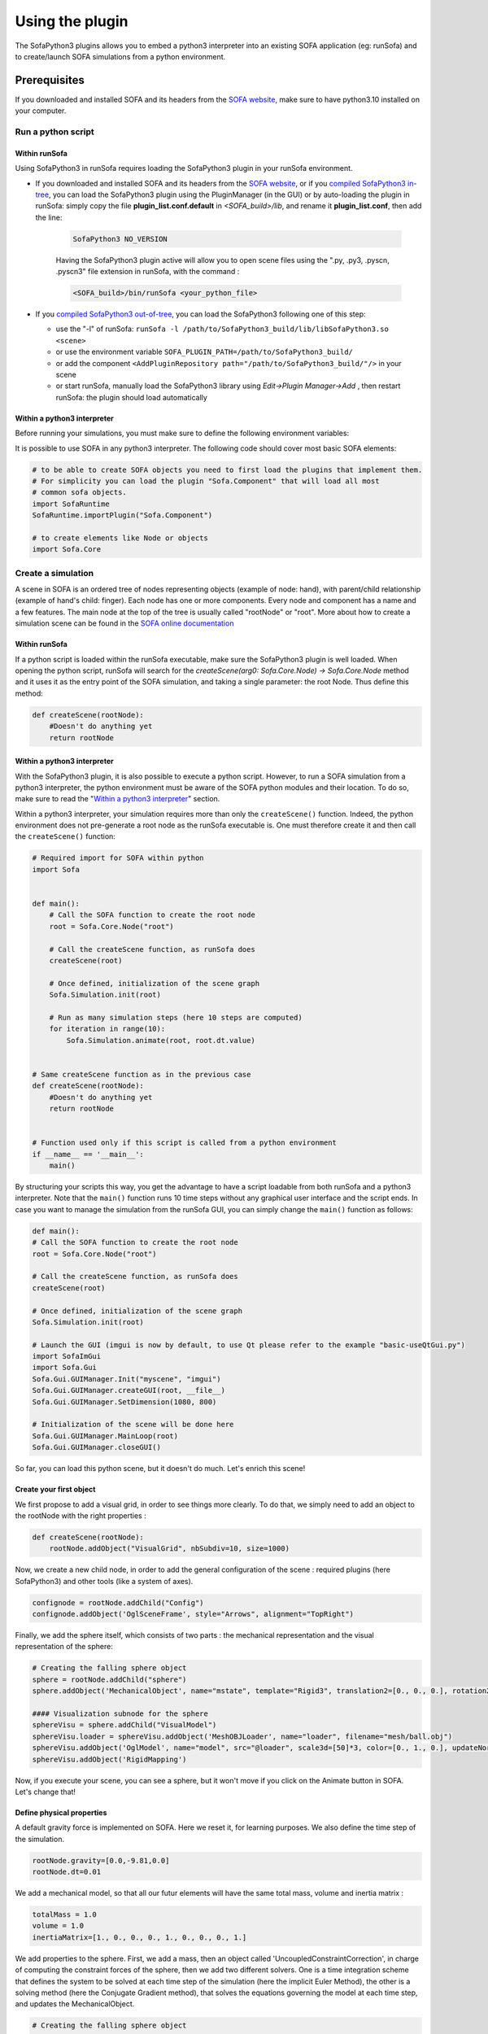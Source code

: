 ################
Using the plugin
################

The SofaPython3 plugins allows you to embed a python3 interpreter into an existing SOFA application (eg: runSofa) and to create/launch SOFA simulations from a python environment.


*************
Prerequisites
*************


If you downloaded and installed SOFA and its headers from the `SOFA website <https://www.sofa-framework.org/download/>`_, make sure to have python3.10 installed on your computer.

.. tabs::

        .. tab:: Ubuntu

			Run in a terminal:

			.. code-block:: bash

				sudo add-apt-repository ppa:deadsnakes/ppa
				sudo apt install libpython3.10 python3.10 python3-pip
				python3.10 -m pip install numpy

			if you want to launch the runSofa:

			.. code-block:: bash

				sudo apt install libopengl0


        .. tab:: MacOS

			Run in a terminal:

			.. code-block:: bash

				brew install python@3.10
				export PATH="/usr/local/opt/python@3.10/bin/:$PATH"

			BigSur only:

			.. code-block:: bash

				pip3 install --upgrade pip
				python3.10 -m pip install numpy

			Catalina only:

			.. code-block:: bash

				pip3 install numpy


        .. tab:: Windows

		Download and install `Python 3.10 64bit <https://www.python.org/ftp/python/3.10.10/python-3.10.10-amd64.exe>`_


Run a python script
*******************

Within runSofa
^^^^^^^^^^^^^^

Using SofaPython3 in runSofa requires loading the SofaPython3 plugin in your runSofa environment.
    

* If you downloaded and installed SOFA and its headers from the `SOFA website <https://www.sofa-framework.org/download/>`_, or if you `compiled SofaPython3 in-tree <https://sofapython3.readthedocs.io/en/latest/content/Compilation.html#in-tree-build>`_, you can load the SofaPython3 plugin using the PluginManager (in the GUI) or by auto-loading the plugin in runSofa: simply copy the file **plugin_list.conf.default** in *<SOFA_build>/lib*, and rename it **plugin_list.conf**, then add the line:

	.. code-block:: bash

		SofaPython3 NO_VERSION

	..
		Note that adding the line to the file **plugin_list.conf.default** in *<SOFA_build>/lib* would work, but you would need to add the line everytime you compile the code.

	Having the SofaPython3 plugin active will allow you to open scene files using the ".py, .py3, .pyscn, .pyscn3" file extension in runSofa, with the command :

	.. code-block:: bash

		<SOFA_build>/bin/runSofa <your_python_file>

* If you `compiled SofaPython3 out-of-tree <https://sofapython3.readthedocs.io/en/latest/content/Compilation.html#out-of-tree-build>`_, you can load the SofaPython3 following one of this step:

  * use the "-l" of runSofa: ``runSofa -l /path/to/SofaPython3_build/lib/libSofaPython3.so <scene>``
  * or use the environment variable ``SOFA_PLUGIN_PATH=/path/to/SofaPython3_build/``
  * or add the component ``<AddPluginRepository path="/path/to/SofaPython3_build/"/>`` in your scene
  * or start runSofa, manually load the SofaPython3 library using *Edit->Plugin Manager->Add* , then restart runSofa: the plugin should load automatically



Within a python3 interpreter
^^^^^^^^^^^^^^^^^^^^^^^^^^^^

Before running your simulations, you must make sure to define the following environment variables:


.. tabs::

        .. tab:: Ubuntu

			Run in a terminal:

			.. code-block:: bash

				export SOFA_ROOT=/path/to/SOFA_install
				export PYTHONPATH=/path/to/SofaPython3/lib/python3/site-packages:$PYTHONPATH

        .. tab:: MacOS

			Run in a terminal:

			.. code-block:: bash

				export SOFA_ROOT=/path/to/SOFA_install
				export PYTHONPATH=/path/to/SofaPython3/lib/python3/site-packages:$PYTHONPATH
				export PATH="/usr/local/opt/python@3.10/bin/:$PATH"


        .. tab:: Windows

		    * Create a system variable **SOFA_ROOT** and set it to ``<SOFA-install-directory>``
		    * Create a system variable **PYTHON_ROOT** and set it to ``<Python3-install-directory>``
		    * Create a system variable **PYTHONPATH** and set it to ``%SOFA_ROOT%\plugins\SofaPython3\lib\python3\site-packages``
		    * Edit the system variable **Path** and add at the end ``;%PYTHON_ROOT%;%PYTHON_ROOT%\DLLs;%PYTHON_ROOT%\Lib;%SOFA_ROOT%\bin;``
		    * Open a Console (cmd.exe) and run ``python -V && python -m pip install numpy scipy``

		After that, all you need to do is open a Console (cmd.exe) and run: ``runSofa -lSofaPython3``



It is possible to use SOFA in any python3 interpreter.
The following code should cover most basic SOFA elements:

.. code-block:: python

        # to be able to create SOFA objects you need to first load the plugins that implement them.
        # For simplicity you can load the plugin "Sofa.Component" that will load all most
        # common sofa objects.
        import SofaRuntime
        SofaRuntime.importPlugin("Sofa.Component")

        # to create elements like Node or objects
	import Sofa.Core


Create a simulation
*******************

A scene in SOFA is an ordered tree of nodes representing objects (example of node: hand), with parent/child relationship (example of hand's child: finger). Each node has one or more components. Every node and component has a name and a few features. The main node at the top of the tree is usually called "rootNode" or "root". More about how to create a simulation scene can be found in the `SOFA online documentation <https://www.sofa-framework.org/community/doc/using-sofa/lexicography/>`_


Within runSofa
^^^^^^^^^^^^^^

If a python script is loaded within the runSofa executable, make sure the SofaPython3 plugin is well loaded. When opening the python script, runSofa will search for the `createScene(arg0: Sofa.Core.Node) -> Sofa.Core.Node` method and it uses it as the entry point of the SOFA simulation, and taking a single parameter: the root Node.  Thus define this method:

.. code-block:: python
		
	def createScene(rootNode):
            #Doesn't do anything yet
            return rootNode



Within a python3 interpreter
^^^^^^^^^^^^^^^^^^^^^^^^^^^^

With the SofaPython3 plugin, it is also possible to execute a python script. However, to run a SOFA simulation from a python3 interpreter, the python environment must be aware of the SOFA python modules and their location. To do so, make sure to read the "`Within a python3 interpreter <https://sofapython3.readthedocs.io/en/latest/content/SofaPlugin.html#within-a-python3-interpreter>`_" section.

Within a python3 interpreter, your simulation requires more than only the ``createScene()`` function. Indeed, the python environment does not pre-generate a root node as the runSofa executable is. One must therefore create it and then call the ``createScene()`` function:


.. code-block:: python

	# Required import for SOFA within python
	import Sofa


	def main():
            # Call the SOFA function to create the root node
            root = Sofa.Core.Node("root")

            # Call the createScene function, as runSofa does
            createScene(root)

            # Once defined, initialization of the scene graph
            Sofa.Simulation.init(root)

            # Run as many simulation steps (here 10 steps are computed)
            for iteration in range(10):
                Sofa.Simulation.animate(root, root.dt.value)


	# Same createScene function as in the previous case
	def createScene(rootNode):
            #Doesn't do anything yet
            return rootNode


	# Function used only if this script is called from a python environment
	if __name__ == '__main__':
	    main()


By structuring your scripts this way, you get the advantage to have a script loadable from both runSofa and a python3 interpreter. Note that the ``main()`` function runs 10 time steps without any graphical user interface and the script ends. In case you want to manage the simulation from the runSofa GUI, you can simply change the ``main()`` function as follows: 


.. code-block:: python

	def main():
        # Call the SOFA function to create the root node
        root = Sofa.Core.Node("root")

        # Call the createScene function, as runSofa does
        createScene(root)

        # Once defined, initialization of the scene graph
        Sofa.Simulation.init(root)

        # Launch the GUI (imgui is now by default, to use Qt please refer to the example "basic-useQtGui.py")
        import SofaImGui
        import Sofa.Gui
        Sofa.Gui.GUIManager.Init("myscene", "imgui")
        Sofa.Gui.GUIManager.createGUI(root, __file__)
        Sofa.Gui.GUIManager.SetDimension(1080, 800)

        # Initialization of the scene will be done here
        Sofa.Gui.GUIManager.MainLoop(root)
        Sofa.Gui.GUIManager.closeGUI()


So far, you can load this python scene, but it doesn't do much. Let's enrich this scene!


Create your first object
^^^^^^^^^^^^^^^^^^^^^^^^

We first propose to add a visual grid, in order to see things more clearly. To do that, we simply need to add an object to the rootNode with the right properties :

.. code-block:: python 

	def createScene(rootNode):
            rootNode.addObject("VisualGrid", nbSubdiv=10, size=1000)

Now, we create a new child node, in order to add the general configuration of the scene : required plugins (here SofaPython3) and other tools (like a system of axes).

.. code-block:: python

	confignode = rootNode.addChild("Config")
	confignode.addObject('OglSceneFrame', style="Arrows", alignment="TopRight")


Finally, we add the sphere itself, which consists of two parts : the mechanical representation and the visual representation of the sphere: 

.. code-block:: python

    # Creating the falling sphere object
    sphere = rootNode.addChild("sphere")
    sphere.addObject('MechanicalObject', name="mstate", template="Rigid3", translation2=[0., 0., 0.], rotation2=[0., 0., 0.], showObjectScale=50)

    #### Visualization subnode for the sphere
    sphereVisu = sphere.addChild("VisualModel")
    sphereVisu.loader = sphereVisu.addObject('MeshOBJLoader', name="loader", filename="mesh/ball.obj")
    sphereVisu.addObject('OglModel', name="model", src="@loader", scale3d=[50]*3, color=[0., 1., 0.], updateNormals=False)
    sphereVisu.addObject('RigidMapping')

.. image:: ../images/exampleScene_step1.png
	:alt: This is what you should see in Sofa at this stage
	:align: center
	:height: 250pt


Now, if you execute your scene, you can see a sphere, but it won't move if you click on the Animate button in SOFA. Let's change that!


Define physical properties
^^^^^^^^^^^^^^^^^^^^^^^^^^

A default gravity force is implemented on SOFA. Here we reset it, for learning purposes. We also define the time step of the simulation.

.. code-block:: python
	
	rootNode.gravity=[0.0,-9.81,0.0]
	rootNode.dt=0.01

We add a mechanical model, so that all our futur elements will have the same total mass, volume and inertia matrix :

.. code-block:: python

	totalMass = 1.0
	volume = 1.0
	inertiaMatrix=[1., 0., 0., 0., 1., 0., 0., 0., 1.]

We add properties to the sphere. First, we add a mass, then an object called 'UncoupledConstraintCorrection', in charge of computing the constraint forces of the sphere, then we add two different solvers. One is a time integration scheme that defines the system to be solved at each time step of the simulation (here the implicit Euler Method), the other is a solving method (here the Conjugate Gradient method), that solves the equations governing the model at each time step, and updates the MechanicalObject.

.. code-block:: python

	# Creating the falling sphere object
	sphere = rootNode.addChild("sphere")
	sphere.addObject('EulerImplicitSolver', name='odesolver')
	sphere.addObject('CGLinearSolver', name='Solver', iterations=25, tolerance=1e-05, threshold=1e-05)
	sphere.addObject('MechanicalObject', name="mstate", template="Rigid3", translation2=[0., 0., 0.], rotation2=[0., 0., 0.], showObjectScale=50)
	sphere.addObject('UniformMass', name="mass", vertexMass=[totalMass, volume, inertiaMatrix[:]])
	sphere.addObject('UncoupledConstraintCorrection')

.. image:: ../images/exampleScene_step2.gif
	:alt: This is what you should see in Sofa at this stage
	:align: center
	:height: 250pt

Now, if you click on the Animate button in SOFA, the sphere will fall.


Add a second object 
^^^^^^^^^^^^^^^^^^^

Let's add a second element, a floor, to see how they interact :

.. code-block:: python

    # Creating the floor object
    floor = rootNode.addChild("floor")

    floor.addObject('MechanicalObject', name="mstate", template="Rigid3", translation2=[0.0,-300.0,0.0], rotation2=[0., 0., 0.], showObjectScale=5.0)
    floor.addObject('UniformMass', name="mass", vertexMass=[totalMass, volume, inertiaMatrix[:]])

    #### Collision subnode for the floor
    floorCollis = floor.addChild('collision')
    floorCollis.addObject('MeshOBJLoader', name="loader", filename="mesh/floor.obj", triangulate="true", scale=5.0)
    floorCollis.addObject('MeshTopology', src="@loader")
    floorCollis.addObject('MechanicalObject')
    floorCollis.addObject('TriangleCollisionModel', moving=False, simulated=False)
    floorCollis.addObject('LineCollisionModel', moving=False, simulated=False)
    floorCollis.addObject('PointCollisionModel', moving=False, simulated=False)
    floorCollis.addObject('RigidMapping')

    #### Visualization subnode for the floor
    floorVisu = floor.addChild("VisualModel")
    floorVisu.loader = floorVisu.addObject('MeshOBJLoader', name="loader", filename="mesh/floor.obj")
    floorVisu.addObject('OglModel', name="model", src="@loader", scale3d=[5.0]*3, color=[1., 1., 0.], updateNormals=False)
    floorVisu.addObject('RigidMapping')
        
.. image:: ../images/exampleScene_step3.gif
	:alt: This is what you should see in Sofa at this stage
	:align: center
	:height: 250pt

A floor has now been added to the scene. It is a stationnary object, it won't move during the simulation. When you click on the Animate button, you can see that the sphere goes through the floor, as if there were nothing there. That is because there is no collision modeling in the scene yet.


Add a collision pipeline
^^^^^^^^^^^^^^^^^^^^^^^^

We first add a collision model for the scene in general, that is stating how a contact between the objects is handled: here the objects must not be able to go through one another. Potential collisions are looked for within an alarmDistance radius from the objet. If a collision situation is detected, the collision model computes the behaviour of the objects, which are stopped at a ContactDistance from each other.

.. code-block:: python

	# Collision pipeline
	rootNode.addObject('DefaultPipeline')
	rootNode.addObject('FreeMotionAnimationLoop')
	rootNode.addObject('ProjectedGaussSeidelConstraintSolver', tolerance="1e-6", maxIterations="1000")
	rootNode.addObject('BruteForceBroadPhase')
	rootNode.addObject('BVHNarrowPhase')
	rootNode.addObject('RuleBasedContactManager', responseParams="mu="+str(0.0), name='Response', response='FrictionContactConstraint')
	rootNode.addObject('LocalMinDistance', alarmDistance=10, contactDistance=5, angleCone=0.01)


We add a new child node to the sphere, that will be in charge of processing the collision.

.. code-block:: python

	#### Collision subnode for the sphere
	collision = sphere.addChild('collision')
	collision.addObject('MeshOBJLoader', name="loader", filename="mesh/ball.obj", triangulate="true", scale=45.0)
	collision.addObject('MeshTopology', src="@loader")
	collision.addObject('MechanicalObject')
	collision.addObject('TriangleCollisionModel')
	collision.addObject('LineCollisionModel')
	collision.addObject('PointCollisionModel')
	collision.addObject('RigidMapping')


We do the same for the floor, but we also specify that the floor is a stationnary object that shouldn't move.

.. code-block:: python

	#### Collision subnode for the floor
	floorCollis = floor.addChild('collision')
	floorCollis.addObject('MeshOBJLoader', name="loader", filename="mesh/floor.obj", triangulate="true", scale=5.0)
	floorCollis.addObject('MeshTopology', src="@loader")
	floorCollis.addObject('MechanicalObject')
	floorCollis.addObject('TriangleCollisionModel', moving=False, simulated=False)
	floorCollis.addObject('LineCollisionModel', moving=False, simulated=False)
	floorCollis.addObject('PointCollisionModel', moving=False, simulated=False)
	floorCollis.addObject('RigidMapping')


.. image:: ../images/exampleScene_step4.gif
	:alt: This is what you should see in Sofa at this stage
	:align: center
	:height: 250pt

Now, the sphere is stopped by the floor, as it should be.
Congratulations! You made your first SOFA scene in Python3!

For more information on how to use the SOFA modules bindings in python, visit this page: :doc:`Modules`


Full scene example
^^^^^^^^^^^^^^^^^^
Here is the entire code of the scene :

.. code-block:: python

	import Sofa
        import SofaImGui
	import Sofa.Gui


	def main():
        # Call the SOFA function to create the root node
        root = Sofa.Core.Node("root")

        # Call the createScene function, as runSofa does
        createScene(root)

        # Once defined, initialization of the scene graph
        Sofa.Simulation.init(root)

        # Launch the GUI (imgui is now by default, to use Qt please refer to the example "basic-useQtGui.py")
        Sofa.Gui.GUIManager.Init("myscene", "imgui")
        Sofa.Gui.GUIManager.createGUI(root, __file__)
        Sofa.Gui.GUIManager.SetDimension(1080, 800)

        # Initialization of the scene will be done here
        Sofa.Gui.GUIManager.MainLoop(root)
        Sofa.Gui.GUIManager.closeGUI()


	def createScene(rootNode):

            rootNode.addObject("VisualGrid", nbSubdiv=10, size=1000)

            # Define the root node properties
            rootNode.gravity=[0.0,-9.81,0.0]
            rootNode.dt=0.01

            # Loading all required SOFA modules
            confignode = rootNode.addChild("Config")
            confignode.addObject('RequiredPlugin', name="Sofa.Component.AnimationLoop", printLog=False)
            confignode.addObject('RequiredPlugin', name="Sofa.Component.Collision.Detection.Algorithm", printLog=False)
            confignode.addObject('RequiredPlugin', name="Sofa.Component.Collision.Detection.Intersection", printLog=False)
            confignode.addObject('RequiredPlugin', name="Sofa.Component.Collision.Geometry", printLog=False)
            confignode.addObject('RequiredPlugin', name="Sofa.Component.Collision.Response.Contact", printLog=False)
            confignode.addObject('RequiredPlugin', name="Sofa.Component.Constraint.Lagrangian.Correction", printLog=False)
            confignode.addObject('RequiredPlugin', name="Sofa.Component.Constraint.Lagrangian.Solver", printLog=False)
            confignode.addObject('RequiredPlugin', name="Sofa.Component.IO.Mesh", printLog=False)
            confignode.addObject('RequiredPlugin', name="Sofa.Component.LinearSolver.Iterative", printLog=False)
            confignode.addObject('RequiredPlugin', name="Sofa.Component.Mapping.NonLinear", printLog=False)
            confignode.addObject('RequiredPlugin', name="Sofa.Component.Mass", printLog=False)
            confignode.addObject('RequiredPlugin', name="Sofa.Component.ODESolver.Backward", printLog=False)
            confignode.addObject('RequiredPlugin', name="Sofa.Component.StateContainer", printLog=False)
            confignode.addObject('RequiredPlugin', name="Sofa.Component.Topology.Container.Constant", printLog=False)
            confignode.addObject('RequiredPlugin', name="Sofa.Component.Visual", printLog=False)
            confignode.addObject('RequiredPlugin', name="Sofa.GL.Component.Rendering3D", printLog=False)
            confignode.addObject('OglSceneFrame', style="Arrows", alignment="TopRight")


            # Collision pipeline
            rootNode.addObject('DefaultPipeline')
            rootNode.addObject('FreeMotionAnimationLoop')
            rootNode.addObject('ProjectedGaussSeidelConstraintSolver', tolerance="1e-6", maxIterations="1000")
            rootNode.addObject('BruteForceBroadPhase')
            rootNode.addObject('BVHNarrowPhase')
            rootNode.addObject('RuleBasedContactManager', responseParams="mu="+str(0.0), name='Response', response='FrictionContactConstraint')
            rootNode.addObject('LocalMinDistance', alarmDistance=10, contactDistance=5, angleCone=0.01)


            totalMass = 1.0
            volume = 1.0
            inertiaMatrix=[1., 0., 0., 0., 1., 0., 0., 0., 1.]


            sphere = rootNode.addChild("sphere")
            sphere.addObject('EulerImplicitSolver', name='odesolver')
            sphere.addObject('CGLinearSolver', name='Solver', iterations=25, tolerance=1e-05, threshold=1e-05)
            sphere.addObject('MechanicalObject', name="mstate", template="Rigid3", translation2=[0., 0., 0.], rotation2=[0., 0., 0.], showObjectScale=50)
            sphere.addObject('UniformMass', name="mass", vertexMass=[totalMass, volume, inertiaMatrix[:]])
            sphere.addObject('UncoupledConstraintCorrection')

            #### Collision subnode for the sphere
            collision = sphere.addChild('collision')
            collision.addObject('MeshOBJLoader', name="loader", filename="mesh/ball.obj", triangulate="true", scale=45.0)
            collision.addObject('MeshTopology', src="@loader")
            collision.addObject('MechanicalObject')
            collision.addObject('TriangleCollisionModel')
            collision.addObject('LineCollisionModel')
            collision.addObject('PointCollisionModel')
            collision.addObject('RigidMapping')

            #### Visualization subnode for the sphere
            sphereVisu = sphere.addChild("VisualModel")
            sphereVisu.loader = sphereVisu.addObject('MeshOBJLoader', name="loader", filename="mesh/ball.obj")
            sphereVisu.addObject('OglModel', name="model", src="@loader", scale3d=[50]*3, color=[0., 1., 0.], updateNormals=False)
            sphereVisu.addObject('RigidMapping')


            # Creating the floor object
            floor = rootNode.addChild("floor")

            floor.addObject('MechanicalObject', name="mstate", template="Rigid3", translation2=[0.0,-300.0,0.0], rotation2=[0., 0., 0.], showObjectScale=5.0)
            floor.addObject('UniformMass', name="mass", vertexMass=[totalMass, volume, inertiaMatrix[:]])

            #### Collision subnode for the floor
            floorCollis = floor.addChild('collision')
            floorCollis.addObject('MeshOBJLoader', name="loader", filename="mesh/floor.obj", triangulate="true", scale=5.0)
            floorCollis.addObject('MeshTopology', src="@loader")
            floorCollis.addObject('MechanicalObject')
            floorCollis.addObject('TriangleCollisionModel', moving=False, simulated=False)
            floorCollis.addObject('LineCollisionModel', moving=False, simulated=False)
            floorCollis.addObject('PointCollisionModel', moving=False, simulated=False)
            floorCollis.addObject('RigidMapping')

            #### Visualization subnode for the floor
            floorVisu = floor.addChild("VisualModel")
            floorVisu.loader = floorVisu.addObject('MeshOBJLoader', name="loader", filename="mesh/floor.obj")
            floorVisu.addObject('OglModel', name="model", src="@loader", scale3d=[5.0]*3, color=[1., 1., 0.], updateNormals=False)
            floorVisu.addObject('RigidMapping')


            return rootNode


	# Function used only if this script is called from a python environment
	if __name__ == '__main__':
	    main()



Accessing data: read and write
******************************

One major advantage of coupling SOFA simulation and python is to access and process data before the simulation starts, while it is running and once the simulation ended. All components in SOFA have so-called data. A data is a public attribute of a Component (C++ class) visible to the user in the SOFA user interface and any data can also be accessed though python.


Read access
^^^^^^^^^^^

Let's update the :ref:`fullscene` just introduced above in order to access data using the ``.value`` acessor once the GUI is closed:


.. code-block:: python

	import Sofa
	import Sofa.Gui


	def main():
        
        ...

        # Initialization of the scene will be done here
        Sofa.Gui.GUIManager.MainLoop(root)
        Sofa.Gui.GUIManager.closeGUI()

        # Accessing and printing the final time of simulation
        # "time" being the name of a Data available in all Nodes
        finalTime = root.time.value
        print(finalTime)

Note that:
* accessing the Data "time" doing ``root.time`` would only return the python pointer and not the value of the Data
* Data which are vectors can be casted as numpy arrays



Write access
^^^^^^^^^^^^

In the same way, Data can be modified (write access) using the ``.value`` accessor. Here is an example (without GUI) computing 10 time steps, then setting the world gravity to zero and recomputing 10 time steps:


.. code-block:: python


	def main():

        # Call the SOFA function to create the root node
        root = Sofa.Core.Node("root")

        # Call the createScene function, as runSofa does
        createScene(root)

        # Once defined, initialization of the scene graph
        Sofa.Simulation.init(root)

        # Run the simulation for 10 steps
        for iteration in range(10):
                Sofa.Simulation.animate(root, root.dt.value)
        
        # Print the position of the falling sphere
        print(root.sphere.mstate.position.value)

        # Increase the gravity
        root.gravity.value = [0, 0, 0]

        # Run the simulation for 10 steps MORE
        for iteration in range(10):
                Sofa.Simulation.animate(root, root.dt.value)

        # Print the position of the falling sphere
        print(root.sphere.mstate.position.value)


The ``.value`` accessor works for simple Data structures such as a string, an integer, a floating-point numbers or a vector of these.

For more complex Data such as Data related to the degrees of freedom (e.g. Coord/Deriv, VecCoord/VecDeriv), the ``.writeableArray()`` write accessor must be used. Let's consider a scene graph that would have a *ConstantForceField* named "CFF" in the sphere node, and that we would like to modify the Data "totalForce" (a Deriv defined in `ConstantForceField.h <https://github.com/sofa-framework/sofa/blob/master/Sofa/Component/MechanicalLoad/src/sofa/component/mechanicalload/ConstantForceField.h#L66>`_), we should then write something like:


.. code-block:: python

	with root.sphere.CFF.totalForce.writeableArray() as wa:
        wa[0] += 0.01 # modify the first entry of the Deriv Data "totalForce"



More simulation examples
************************

Many `additional examples <https://github.com/sofa-framework/SofaPython3/tree/master/examples>`_ are available within the SofaPython3 plugin in the *examples/* folder:

* `basic.py <https://github.com/sofa-framework/SofaPython3/blob/master/examples/basic.py>`_ : basic scene with a rigid particle without a GUI
* `basic-addGUI.py <https://github.com/sofa-framework/SofaPython3/blob/master/examples/basic-addGUI.py>`_ : same basic scene with a rigid particle with a GUI
* `emptyController.py <https://github.com/sofa-framework/SofaPython3/blob/master/examples/emptyController.py>`_ : example displaying all possible functions available in python controllers
* `access_matrix.py <https://github.com/sofa-framework/SofaPython3/blob/master/examples/access_matrix.py>`_ : example on how to access the system matrix and vector
* `access_mass_matrix.py <https://github.com/sofa-framework/SofaPython3/blob/master/examples/access_mass_matrix.py>`_ : example on how to access the mass matrix
* `access_stiffness_matrix.py <https://github.com/sofa-framework/SofaPython3/blob/master/examples/access_stiffness_matrix.py>`_ : example on how to access the stiffness matrix
* `access_compliance_matrix.py <https://github.com/sofa-framework/SofaPython3/blob/master/examples/access_compliance_matrix.py>`_ : example on how to access the compliance matrix used in constraint problems

Do not hesitate to take a look and get inspiration!


Get support
***********

To freely get technical assistance from the community, please do not hesitate to join the `SofaPython3 GitHub forum <https://github.com/sofa-framework/sofa/discussions/categories/sofapython3>`_ and post there any question related to SofaPython3.

To quickly level up on SOFA, never hesitate to request `SOFA training sessions <https://www.sofa-framework.org/sofa-events/sofa-training-sessions/>`_.
